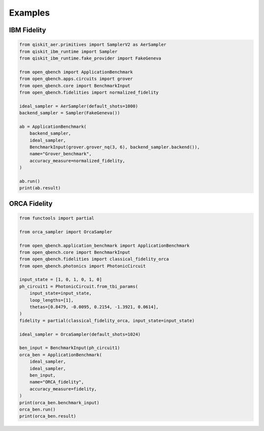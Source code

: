 Examples
========

IBM Fidelity
--------------

.. code-block:: python

    from qiskit_aer.primitives import SamplerV2 as AerSampler
    from qiskit_ibm_runtime import Sampler
    from qiskit_ibm_runtime.fake_provider import FakeGeneva

    from open_qbench import ApplicationBenchmark
    from open_qbench.apps.circuits import grover
    from open_qbench.core import BenchmarkInput
    from open_qbench.fidelities import normalized_fidelity

    ideal_sampler = AerSampler(default_shots=1000)
    backend_sampler = Sampler(FakeGeneva())

    ab = ApplicationBenchmark(
        backend_sampler,
        ideal_sampler,
        BenchmarkInput(grover.grover_nq(3, 6), backend_sampler.backend()),
        name="Grover_benchmark",
        accuracy_measure=normalized_fidelity,
    )

    ab.run()
    print(ab.result)


ORCA Fidelity
--------------

.. code-block:: python

    from functools import partial

    from orca_sampler import OrcaSampler

    from open_qbench.application_benchmark import ApplicationBenchmark
    from open_qbench.core import BenchmarkInput
    from open_qbench.fidelities import classical_fidelity_orca
    from open_qbench.photonics import PhotonicCircuit

    input_state = [1, 0, 1, 0, 1, 0]
    ph_circuit1 = PhotonicCircuit.from_tbi_params(
        input_state=input_state,
        loop_lengths=[1],
        thetas=[0.8479, -0.0095, 0.2154, -1.3921, 0.0614],
    )
    fidelity = partial(classical_fidelity_orca, input_state=input_state)

    ideal_sampler = OrcaSampler(default_shots=1024)

    ben_input = BenchmarkInput(ph_circuit1)
    orca_ben = ApplicationBenchmark(
        ideal_sampler,
        ideal_sampler,
        ben_input,
        name="ORCA_fidelity",
        accuracy_measure=fidelity,
    )
    print(orca_ben.benchmark_input)
    orca_ben.run()
    print(orca_ben.result)
